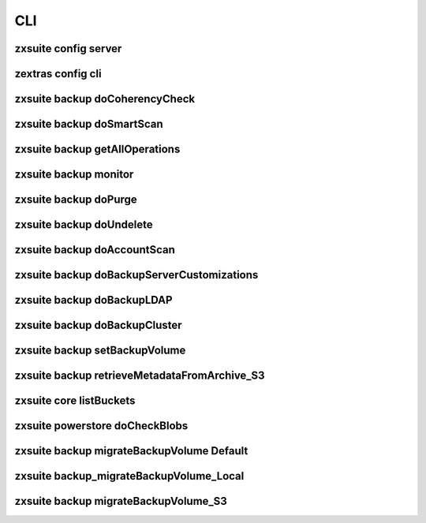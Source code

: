 =====
 CLI
=====

.. _config_server:

zxsuite config server
=====================

.. _zextras_config_cli:

zextras config cli
==================

.. _backup_docoherencycheck:

zxsuite backup doCoherencyCheck
===============================

.. _backup_dosmartscan:

zxsuite backup doSmartScan
==========================

.. _backup_getalloperations:

zxsuite backup getAllOperations
===============================

.. _backup_monitor:

zxsuite backup monitor
======================

.. _backup_dopurge:

zxsuite backup doPurge
======================

.. _backup_doundelete:

zxsuite backup doUndelete
=========================

.. _backup_doaccountscan:

zxsuite backup doAccountScan
============================

.. _backup_dobackupservercustomizations:

zxsuite backup doBackupServerCustomizations
===========================================

.. _backup_dobackupldap:

zxsuite backup doBackupLDAP
===========================

.. _backup_dobackupcluster:

zxsuite backup doBackupCluster
==============================

.. _backup_setbackupvolume:

zxsuite backup setBackupVolume
==============================

.. _backup_retrievemetadatafromarchive_S3:

zxsuite backup retrieveMetadataFromArchive_S3
=============================================

.. _core_listbuckets:

zxsuite core listBuckets
========================


.. _powerstore_docheckblobs:

zxsuite powerstore doCheckBlobs
===============================

.. _backup_migrateBackupVolume_Default:

zxsuite backup migrateBackupVolume Default
==========================================

.. _backup_migrateBackupVolume_Local:

zxsuite backup_migrateBackupVolume_Local
========================================

.. _backup_migrateBackupVolume_S3:

zxsuite backup migrateBackupVolume_S3
=====================================
